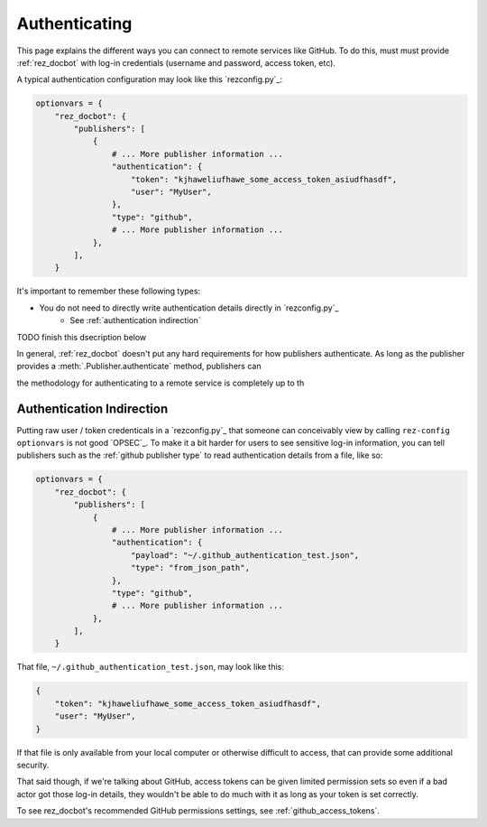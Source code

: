 ##############
Authenticating
##############

This page explains the different ways you can connect to remote services like
GitHub. To do this, must must provide :ref:`rez_docbot` with log-in
credentials (username and password, access token, etc).

A typical authentication configuration may look like this `rezconfig.py`_:

.. code-block:: python

    optionvars = {
        "rez_docbot": {
            "publishers": [
                {
                    # ... More publisher information ...
                    "authentication": {
                        "token": "kjhaweliufhawe_some_access_token_asiudfhasdf",
                        "user": "MyUser",
                    },
                    "type": "github",
                    # ... More publisher information ...
                },
            ],
        }

It's important to remember these following types:

- You do not need to directly write authentication details directly in `rezconfig.py`_
    - See :ref:`authentication indirection`

TODO finish this dsecription below

In general, :ref:`rez_docbot` doesn't put any hard requirements for how
publishers authenticate. As long as the publisher provides a
:meth:`.Publisher.authenticate` method, publishers can

the methodology for authenticating to a remote service is completely up to th


.. _authentication indirection:

Authentication Indirection
==========================

Putting raw user / token credenticals in a `rezconfig.py`_ that someone can
conceivably view by calling ``rez-config optionvars`` is not good `OPSEC`_. To
make it a bit harder for users to see sensitive log-in information, you can
tell publishers such as the :ref:`github publisher type` to read authentication
details from a file, like so:

.. code-block:: python

    optionvars = {
        "rez_docbot": {
            "publishers": [
                {
                    # ... More publisher information ...
                    "authentication": {
                        "payload": "~/.github_authentication_test.json",
                        "type": "from_json_path",
                    },
                    "type": "github",
                    # ... More publisher information ...
                },
            ],
        }


That file, ``~/.github_authentication_test.json``, may look like this:

.. code-block:: json

    {
        "token": "kjhaweliufhawe_some_access_token_asiudfhasdf",
        "user": "MyUser",
    }

If that file is only available from your local computer or otherwise difficult to access,
that can provide some additional security.

That said though, if we're talking about GitHub, access tokens can be given
limited permission sets so even if a bad actor got those log-in details, they
wouldn't be able to do much with it as long as your token is set correctly.

To see rez_docbot's recommended GitHub permissions settings, see
:ref:`github_access_tokens`.
